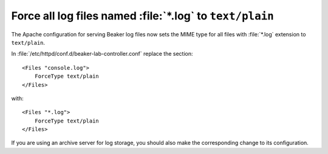 Force all log files named :file:`*.log` to ``text/plain``
=========================================================

The Apache configuration for serving Beaker log files now sets the MIME type 
for all files with :file:`*.log` extension to ``text/plain``.

In :file:`/etc/httpd/conf.d/beaker-lab-controller.conf` replace the section::

    <Files "console.log">
        ForceType text/plain
    </Files>

with::

    <Files "*.log">
        ForceType text/plain
    </Files>

If you are using an archive server for log storage, you should also make the 
corresponding change to its configuration.
